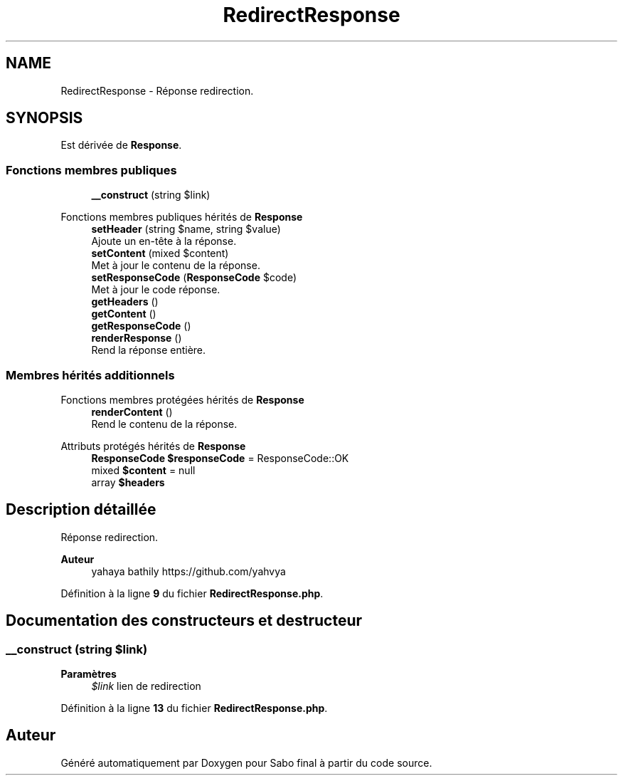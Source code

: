.TH "RedirectResponse" 3 "Mardi 23 Juillet 2024" "Version 1.1.1" "Sabo final" \" -*- nroff -*-
.ad l
.nh
.SH NAME
RedirectResponse \- Réponse redirection\&.  

.SH SYNOPSIS
.br
.PP
.PP
Est dérivée de \fBResponse\fP\&.
.SS "Fonctions membres publiques"

.in +1c
.ti -1c
.RI "\fB__construct\fP (string $link)"
.br
.in -1c

Fonctions membres publiques hérités de \fBResponse\fP
.in +1c
.ti -1c
.RI "\fBsetHeader\fP (string $name, string $value)"
.br
.RI "Ajoute un en-tête à la réponse\&. "
.ti -1c
.RI "\fBsetContent\fP (mixed $content)"
.br
.RI "Met à jour le contenu de la réponse\&. "
.ti -1c
.RI "\fBsetResponseCode\fP (\fBResponseCode\fP $code)"
.br
.RI "Met à jour le code réponse\&. "
.ti -1c
.RI "\fBgetHeaders\fP ()"
.br
.ti -1c
.RI "\fBgetContent\fP ()"
.br
.ti -1c
.RI "\fBgetResponseCode\fP ()"
.br
.ti -1c
.RI "\fBrenderResponse\fP ()"
.br
.RI "Rend la réponse entière\&. "
.in -1c
.SS "Membres hérités additionnels"


Fonctions membres protégées hérités de \fBResponse\fP
.in +1c
.ti -1c
.RI "\fBrenderContent\fP ()"
.br
.RI "Rend le contenu de la réponse\&. "
.in -1c

Attributs protégés hérités de \fBResponse\fP
.in +1c
.ti -1c
.RI "\fBResponseCode\fP \fB$responseCode\fP = ResponseCode::OK"
.br
.ti -1c
.RI "mixed \fB$content\fP = null"
.br
.ti -1c
.RI "array \fB$headers\fP"
.br
.in -1c
.SH "Description détaillée"
.PP 
Réponse redirection\&. 


.PP
\fBAuteur\fP
.RS 4
yahaya bathily https://github.com/yahvya 
.RE
.PP

.PP
Définition à la ligne \fB9\fP du fichier \fBRedirectResponse\&.php\fP\&.
.SH "Documentation des constructeurs et destructeur"
.PP 
.SS "__construct (string $link)"

.PP
\fBParamètres\fP
.RS 4
\fI$link\fP lien de redirection 
.RE
.PP

.PP
Définition à la ligne \fB13\fP du fichier \fBRedirectResponse\&.php\fP\&.

.SH "Auteur"
.PP 
Généré automatiquement par Doxygen pour Sabo final à partir du code source\&.
